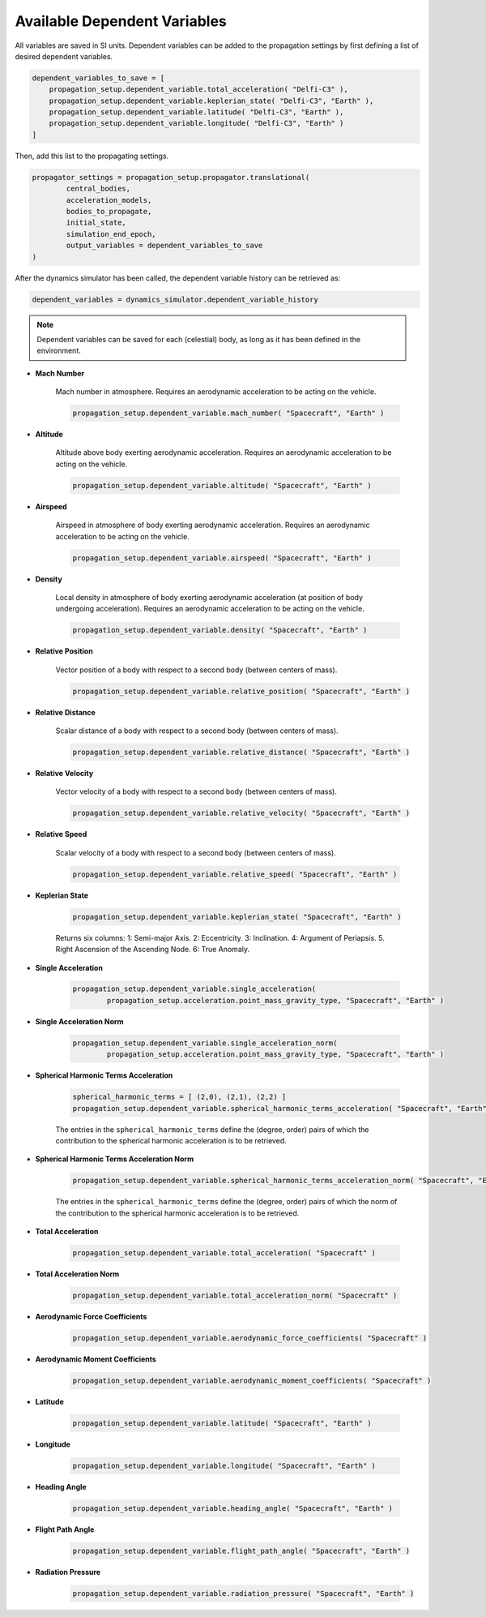.. _available_dependent_variables:

Available Dependent Variables
#############################

All variables are saved in SI units. Dependent variables can be added to the propagation settings by first defining a list of desired dependent variables.


.. code-block:: python
      
    dependent_variables_to_save = [
        propagation_setup.dependent_variable.total_acceleration( "Delfi-C3" ),
        propagation_setup.dependent_variable.keplerian_state( "Delfi-C3", "Earth" ),
        propagation_setup.dependent_variable.latitude( "Delfi-C3", "Earth" ),
        propagation_setup.dependent_variable.longitude( "Delfi-C3", "Earth" )
    ]

Then, add this list to the propagating settings.

.. code-block:: python

    propagator_settings = propagation_setup.propagator.translational(
	    central_bodies,
	    acceleration_models,
	    bodies_to_propagate,
	    initial_state,
	    simulation_end_epoch,
	    output_variables = dependent_variables_to_save
    )

After the dynamics simulator has been called, the dependent variable history can be retrieved as:

.. code-block:: python

	dependent_variables = dynamics_simulator.dependent_variable_history

.. note::

	Dependent variables can be saved for each (celestial) body, as long as it has been defined in the environment.

- **Mach Number**

	Mach number in atmosphere. Requires an aerodynamic acceleration to be acting on the vehicle.

	.. code-block:: python

		 propagation_setup.dependent_variable.mach_number( "Spacecraft", "Earth" )

- **Altitude** 

	Altitude above body exerting aerodynamic acceleration. Requires an aerodynamic acceleration to be acting on the vehicle.

	.. code-block:: python

		propagation_setup.dependent_variable.altitude( "Spacecraft", "Earth" )

- **Airspeed**
	
	Airspeed in atmosphere of body exerting aerodynamic acceleration. Requires an aerodynamic acceleration to be acting on the vehicle.

	.. code-block:: python

		propagation_setup.dependent_variable.airspeed( "Spacecraft", "Earth" )

- **Density**

	Local density in atmosphere of body exerting aerodynamic acceleration (at position of body undergoing acceleration). Requires an aerodynamic acceleration to be acting on the vehicle. 

	.. code-block:: python

		propagation_setup.dependent_variable.density( "Spacecraft", "Earth" )

- **Relative Position**

	Vector position of a body with respect to a second body (between centers of mass).

	.. code-block:: python

		propagation_setup.dependent_variable.relative_position( "Spacecraft", "Earth" )

- **Relative Distance**

	Scalar distance of a body with respect to a second body (between centers of mass). 

	.. code-block:: python

		propagation_setup.dependent_variable.relative_distance( "Spacecraft", "Earth" )

- **Relative Velocity**

	Vector velocity of a body with respect to a second body (between centers of mass).

	.. code-block:: python

		propagation_setup.dependent_variable.relative_velocity( "Spacecraft", "Earth" )

- **Relative Speed**

	Scalar velocity of a body with respect to a second body (between centers of mass).

	.. code-block:: python

		propagation_setup.dependent_variable.relative_speed( "Spacecraft", "Earth" )

- **Keplerian State**

	.. code-block:: python

		propagation_setup.dependent_variable.keplerian_state( "Spacecraft", "Earth" )


	Returns six columns:
	1: Semi-major Axis. 2: Eccentricity. 3: Inclination. 4: Argument of Periapsis. 5. Right Ascension of the Ascending Node. 6: True Anomaly.

- **Single Acceleration**

	.. code-block:: python

		propagation_setup.dependent_variable.single_acceleration( 
			propagation_setup.acceleration.point_mass_gravity_type, "Spacecraft", "Earth" )

- **Single Acceleration Norm**

	.. code-block:: python

		propagation_setup.dependent_variable.single_acceleration_norm( 
			propagation_setup.acceleration.point_mass_gravity_type, "Spacecraft", "Earth" )

- **Spherical Harmonic Terms Acceleration**

	.. code-block:: python

		spherical_harmonic_terms = [ (2,0), (2,1), (2,2) ]
		propagation_setup.dependent_variable.spherical_harmonic_terms_acceleration( "Spacecraft", "Earth", spherical_harmonic_terms )

	The entries in the ``spherical_harmonic_terms`` define the (degree, order) pairs of which the contribution to the spherical harmonic acceleration is to be retrieved.

- **Spherical Harmonic Terms Acceleration Norm**

	.. code-block:: python

		propagation_setup.dependent_variable.spherical_harmonic_terms_acceleration_norm( "Spacecraft", "Earth", [(2,2)] )

	The entries in the ``spherical_harmonic_terms`` define the (degree, order) pairs of which the norm of the contribution to the spherical harmonic acceleration is to be retrieved.

- **Total Acceleration**

	.. code-block:: python

		propagation_setup.dependent_variable.total_acceleration( "Spacecraft" )

- **Total Acceleration Norm**

	.. code-block:: python

		propagation_setup.dependent_variable.total_acceleration_norm( "Spacecraft" )

- **Aerodynamic Force Coefficients**

	.. code-block:: python

		propagation_setup.dependent_variable.aerodynamic_force_coefficients( "Spacecraft" )

- **Aerodynamic Moment Coefficients**

	.. code-block:: python

		propagation_setup.dependent_variable.aerodynamic_moment_coefficients( "Spacecraft" )

- **Latitude**

	.. code-block:: python

		propagation_setup.dependent_variable.latitude( "Spacecraft", "Earth" )

- **Longitude**

	.. code-block:: python

		propagation_setup.dependent_variable.longitude( "Spacecraft", "Earth" )

- **Heading Angle**

	.. code-block:: python

		propagation_setup.dependent_variable.heading_angle( "Spacecraft", "Earth" )

- **Flight Path Angle**

	.. code-block:: python

		propagation_setup.dependent_variable.flight_path_angle( "Spacecraft", "Earth" )

- **Radiation Pressure**

	.. code-block:: python

		propagation_setup.dependent_variable.radiation_pressure( "Spacecraft", "Earth" )


      


